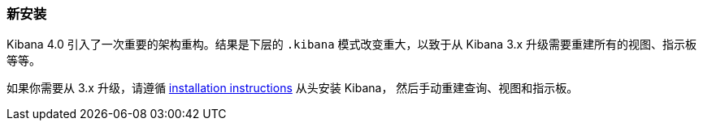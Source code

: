 [[upgrade-new-install]]
=== 新安装

Kibana 4.0 引入了一次重要的架构重构。结果是下层的 `.kibana`
模式改变重大，以致于从 Kibana 3.x 升级需要重建所有的视图、指示板等等。

如果你需要从 3.x 升级，请遵循
<<install,installation instructions>> 从头安装 Kibana，
然后手动重建查询、视图和指示板。